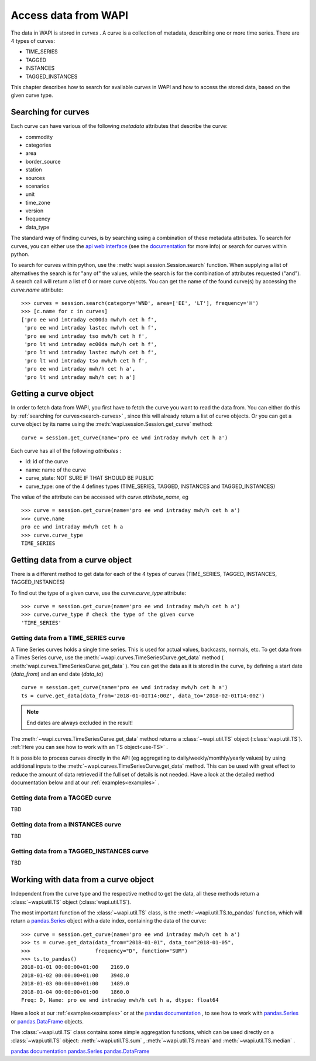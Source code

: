 .. _curves:

Access data from WAPI
=====================

The data in WAPI is stored in `curves` . A curve is a collection of metadata, 
describing one or more time series. 
There are 4 types of curves: 

* TIME_SERIES
* TAGGED
* INSTANCES
* TAGGED_INSTANCES

This chapter describes how to search for available curves in WAPI and
how to access the stored data, based on the given curve type.

.. _search-curves:
  
Searching for curves
--------------------

Each curve can have various of the following `metadata` attributes that 
describe the curve:
 
* commodity
* categories
* area
* border_source
* station
* sources 
* scenarios
* unit
* time_zone
* version
* frequency
* data_type 

The standard way of finding curves, is by searching using a combination of these 
metadata attributes. To search for curves, you can either
use the `api web interface`_ (see the `documentation`_ for more info) 
or search for curves within python.

To search for curves within python, use the :meth:`wapi.session.Session.search` 
function.
When supplying a list of alternatives the search is for "any of" the values, 
while the search is for the combination of attributes requested ("and").
A search call will return a list of 0 or more curve objects. You can 
get the name of the found curve(s) by accessing the `curve.name` attribute::

    >>> curves = session.search(category='WND', area=['EE', 'LT'], frequency='H')
    >>> [c.name for c in curves]
    ['pro ee wnd intraday ec00da mwh/h cet h f',
     'pro ee wnd intraday lastec mwh/h cet h f',
     'pro ee wnd intraday tso mwh/h cet h f',
     'pro lt wnd intraday ec00da mwh/h cet h f',
     'pro lt wnd intraday lastec mwh/h cet h f',
     'pro lt wnd intraday tso mwh/h cet h f',
     'pro ee wnd intraday mwh/h cet h a',
     'pro lt wnd intraday mwh/h cet h a']
     
.. automethod:: wapi.session.Session.search
    :noindex:     


Getting a curve object
-----------------------

In order to fetch data from WAPI, you first have to fetch the curve you want
to read the data from. You can either do this by  
:ref:`searching for curves<search-curves>` ,
since this will already return a list of curve objects. Or you can get
a curve object by its name using the :meth:`wapi.session.Session.get_curve` 
method::

    curve = session.get_curve(name='pro ee wnd intraday mwh/h cet h a')
    
Each curve has all of the following `attributes` :

* id: id of the curve
* name: name of the curve
* curve_state: NOT SURE IF THAT SHOULD BE PUBLIC
* curve_type: one of the 4 defines types (TIME_SERIES, TAGGED, INSTANCES and 
  TAGGED_INSTANCES)    

The value of the attribute can be accessed with `curve.attribute_name`, eg ::

    >>> curve = session.get_curve(name='pro ee wnd intraday mwh/h cet h a')
    >>> curve.name
    pro ee wnd intraday mwh/h cet h a
    >>> curve.curve_type
    TIME_SERIES
    
.. automethod:: wapi.session.Session.get_curve
    :noindex:   

 
Getting data from a curve object
---------------------------------

There is a different method to get data for each of the 4 types of curves 
(TIME_SERIES, TAGGED, INSTANCES, TAGGED_INSTANCES)

To find out the type of a given curve, use the `curve.curve_type` attribute::

    >>> curve = session.get_curve(name='pro ee wnd intraday mwh/h cet h a')
    >>> curve.curve_type # check the type of the given curve
    'TIME_SERIES'


Getting data from a TIME_SERIES curve
^^^^^^^^^^^^^^^^^^^^^^^^^^^^^^^^^^^^^^

A Time Series curves holds a single time series. 
This is used for actual values, backcasts, normals, etc. 
To get data from a Times Series curve, use the 
:meth:`~wapi.curves.TimeSeriesCurve.get_data` method
( :meth:`wapi.curves.TimeSeriesCurve.get_data` ). You can get the data as it
is stored in the curve, by defining a start date (`data_from`) and 
an end date (`data_to`) ::

    curve = session.get_curve(name='pro ee wnd intraday mwh/h cet h a')
    ts = curve.get_data(data_from='2018-01-01T14:00Z', data_to='2018-02-01T14:00Z')


.. note::
    End dates are always excluded in the result!
    
The :meth:`~wapi.curves.TimeSeriesCurve.get_data`  method returns 
a :class:`~wapi.util.TS` object (:class:`wapi.util.TS`). 
:ref:`Here you can see how to work with an TS object<use-TS>` .

It is possible to process curves directly in the API (eg aggregating to 
daily/weekly/monthly/yearly values) by using additional inputs to the
:meth:`~wapi.curves.TimeSeriesCurve.get_data`
method. This can be used with great effect to reduce the amount of 
data retrieved if the full set of details is not needed.
Have a look at the detailed method documentation below and at our
:ref:`examples<examples>` . 


.. automethod:: wapi.curves.TimeSeriesCurve.get_data
    :noindex: 

Getting data from a TAGGED curve
^^^^^^^^^^^^^^^^^^^^^^^^^^^^^^^^^^^^^^

TBD


.. automethod:: wapi.curves.TaggedCurve.get_tags
    :noindex: 

.. automethod:: wapi.curves.TaggedCurve.get_data
    :noindex: 



Getting data from a INSTANCES curve
^^^^^^^^^^^^^^^^^^^^^^^^^^^^^^^^^^^^^^

TBD


.. automethod:: wapi.curves.InstanceCurve.search_instances
    :noindex: 


.. automethod:: wapi.curves.InstanceCurve.get_instance
    :noindex:     
    
.. automethod:: wapi.curves.InstanceCurve.get_latest
    :noindex: 
    

Getting data from a TAGGED_INSTANCES curve
^^^^^^^^^^^^^^^^^^^^^^^^^^^^^^^^^^^^^^^^^^

TBD

.. automethod:: wapi.curves.TaggedInstanceCurve.get_tags
    :noindex: 

.. automethod:: wapi.curves.TaggedInstanceCurve.search_instances
    :noindex: 


.. automethod:: wapi.curves.TaggedInstanceCurve.get_instance
    :noindex:     
    
.. automethod:: wapi.curves.TaggedInstanceCurve.get_latest
    :noindex:    

.. _use-TS:
    
Working with data from a curve object
--------------------------------------

Independent from the curve type and the respective method to get the data,
all these methods return a :class:`~wapi.util.TS` object 
(:class:`wapi.util.TS`).

The most important function of the :class:`~wapi.util.TS` class, is the 
:meth:`~wapi.util.TS.to_pandas` function, 
which will return a `pandas.Series`_ object with a date index, containing the
data of the curve::

    >>> curve = session.get_curve(name='pro ee wnd intraday mwh/h cet h a')
    >>> ts = curve.get_data(data_from="2018-01-01", data_to="2018-01-05",
    >>>                     frequency="D", function="SUM")
    >>> ts.to_pandas()
    2018-01-01 00:00:00+01:00    2169.0
    2018-01-02 00:00:00+01:00    3948.0
    2018-01-03 00:00:00+01:00    1489.0
    2018-01-04 00:00:00+01:00    1860.0
    Freq: D, Name: pro ee wnd intraday mwh/h cet h a, dtype: float64

Have a look at our :ref:`examples<examples>` or at 
the `pandas documentation`_ , to see how to work
with `pandas.Series`_ or `pandas.DataFrame`_ objects.

.. automethod:: wapi.util.TS.to_pandas
    :noindex: 


The :class:`~wapi.util.TS` class contains some simple aggregation functions, which can be 
used directly on a :class:`~wapi.util.TS` object:  
:meth:`~wapi.util.TS.sum` , :meth:`~wapi.util.TS.mean`
and :meth:`~wapi.util.TS.median` .

.. automethod:: wapi.util.TS.sum
    :noindex: 

.. automethod:: wapi.util.TS.mean
    :noindex: 
  
.. automethod:: wapi.util.TS.median
    :noindex: 



`pandas documentation`_
`pandas.Series`_
`pandas.DataFrame`_


    
 
.. _api web interface: https://api.wattsight.com/
.. _documentation: https://api.wattsight.com/#documentation
.. _pandas.Series: https://pandas.pydata.org/pandas-docs/stable/generated/pandas.Series.html
.. _pandas.DataFrame: https://pandas.pydata.org/pandas-docs/stable/generated/pandas.DataFrame.html
.. _pandas documentation: https://pandas.pydata.org/pandas-docs/stable/index.html

